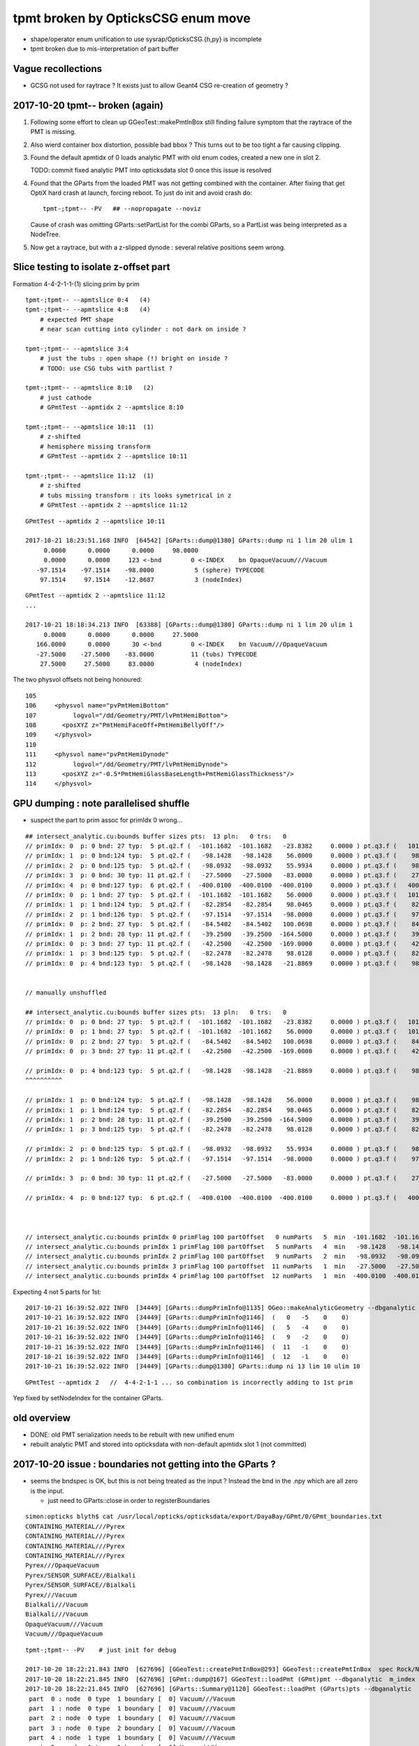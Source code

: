 tpmt broken by OpticksCSG enum move
======================================

* shape/operator enum unification to use sysrap/OpticksCSG.{h,py} is incomplete
* tpmt broken due to mis-interpretation of part buffer

Vague recollections
---------------------

* GCSG not used for raytrace ? It exists just to allow Geant4 CSG re-creation of geometry ?


2017-10-20 tpmt-- broken (again)
--------------------------------------

1. Following some effort to clean up GGeoTest::makePmtInBox
   still finding failure symptom that the raytrace of the PMT is missing.

2. Also wierd container box distortion, possible bad bbox ?  This turns out to 
   be too tight a far causing clipping. 

3. Found the default apmtidx of 0 loads analytic PMT with old enum codes, 
   created a new one in slot 2.  

   TODO: commit fixed analytic PMT into opticksdata slot 0 once this issue is resolved 

4. Found that the GParts from the loaded PMT was not getting combined with the
   container. After fixing that get OptiX hard crash at launch, forcing 
   reboot. To just do init and avoid crash do::

      tpmt-;tpmt-- -PV   ## --nopropagate --noviz

   Cause of crash was omitting GParts::setPartList for the combi GParts,
   so a PartList was being interpreted as a NodeTree.

5. Now get a raytrace, but with a z-slipped dynode : several relative positions
   seem wrong.






Slice testing to isolate z-offset part
-----------------------------------------------

Formation 4-4-2-1-1-(1) slicing prim by prim

::

    tpmt-;tpmt-- --apmtslice 0:4   (4)
    tpmt-;tpmt-- --apmtslice 4:8   (4)
        # expected PMT shape
        # near scan cutting into cylinder : not dark on inside ?

    tpmt-;tpmt-- --apmtslice 3:4   
        # just the tubs : open shape (!) bright on inside ?
        # TODO: use CSG tubs with partlist ?

    tpmt-;tpmt-- --apmtslice 8:10   (2)
        # just cathode
        # GPmtTest --apmtidx 2 --apmtslice 8:10

    tpmt-;tpmt-- --apmtslice 10:11  (1)
        # z-shifted 
        # hemisphere missing transform
        # GPmtTest --apmtidx 2 --apmtslice 10:11

    tpmt-;tpmt-- --apmtslice 11:12  (1)
        # z-shifted 
        # tubs missing transform : its looks symetrical in z 
        # GPmtTest --apmtidx 2 --apmtslice 11:12
         



::

    GPmtTest --apmtidx 2 --apmtslice 10:11

    2017-10-21 18:23:51.168 INFO  [64542] [GParts::dump@1380] GParts::dump ni 1 lim 20 ulim 1
         0.0000      0.0000      0.0000     98.0000 
         0.0000      0.0000     123 <-bnd        0 <-INDEX    bn OpaqueVacuum///Vacuum 
       -97.1514    -97.1514    -98.0000           5 (sphere) TYPECODE 
        97.1514     97.1514    -12.8687           3 (nodeIndex) 

::

    GPmtTest --apmtidx 2 --apmtslice 11:12
    ...

    2017-10-21 18:18:34.213 INFO  [63388] [GParts::dump@1380] GParts::dump ni 1 lim 20 ulim 1
         0.0000      0.0000      0.0000     27.5000 
       166.0000      0.0000      30 <-bnd        0 <-INDEX    bn Vacuum///OpaqueVacuum 
       -27.5000    -27.5000    -83.0000          11 (tubs) TYPECODE 
        27.5000     27.5000     83.0000           4 (nodeIndex) 



The two physvol offsets not being honoured::

    105 
    106     <physvol name="pvPmtHemiBottom"
    107          logvol="/dd/Geometry/PMT/lvPmtHemiBottom">
    108       <posXYZ z="PmtHemiFaceOff+PmtHemiBellyOff"/>
    109     </physvol>
    110 
    111     <physvol name="pvPmtHemiDynode"
    112          logvol="/dd/Geometry/PMT/lvPmtHemiDynode">
    113       <posXYZ z="-0.5*PmtHemiGlassBaseLength+PmtHemiGlassThickness"/>
    114     </physvol>



GPU dumping : note parallelised shuffle
--------------------------------------------

* suspect the part to prim assoc for primIdx 0 wrong...

::

    ## intersect_analytic.cu:bounds buffer sizes pts:  13 pln:   0 trs:   0 
    // primIdx: 0  p: 0 bnd: 27 typ:  5 pt.q2.f (  -101.1682  -101.1682   -23.8382     0.0000 ) pt.q3.f (   101.1682   101.1682    56.0000     0.0000 ) 
    // primIdx: 1  p: 0 bnd:124 typ:  5 pt.q2.f (   -98.1428   -98.1428    56.0000     0.0000 ) pt.q3.f (    98.1428    98.1428    98.0465     0.0000 ) 
    // primIdx: 2  p: 0 bnd:125 typ:  5 pt.q2.f (   -98.0932   -98.0932    55.9934     0.0000 ) pt.q3.f (    98.0932    98.0932    98.0128     0.0000 ) 
    // primIdx: 3  p: 0 bnd: 30 typ: 11 pt.q2.f (   -27.5000   -27.5000   -83.0000     0.0000 ) pt.q3.f (    27.5000    27.5000    83.0000     0.0000 ) 
    // primIdx: 4  p: 0 bnd:127 typ:  6 pt.q2.f (  -400.0100  -400.0100  -400.0100     0.0000 ) pt.q3.f (   400.0100   400.0100   400.0100     0.0000 ) 
    // primIdx: 0  p: 1 bnd: 27 typ:  5 pt.q2.f (  -101.1682  -101.1682    56.0000     0.0000 ) pt.q3.f (   101.1682   101.1682   100.0698     0.0000 ) 
    // primIdx: 1  p: 1 bnd:124 typ:  5 pt.q2.f (   -82.2854   -82.2854    98.0465     0.0000 ) pt.q3.f (    82.2854    82.2854   128.0000     0.0000 ) 
    // primIdx: 2  p: 1 bnd:126 typ:  5 pt.q2.f (   -97.1514   -97.1514   -98.0000     0.0000 ) pt.q3.f (    97.1514    97.1514   -12.8687     0.0000 ) 
    // primIdx: 0  p: 2 bnd: 27 typ:  5 pt.q2.f (   -84.5402   -84.5402   100.0698     0.0000 ) pt.q3.f (    84.5402    84.5402   131.0000     0.0000 ) 
    // primIdx: 1  p: 2 bnd: 28 typ: 11 pt.q2.f (   -39.2500   -39.2500  -164.5000     0.0000 ) pt.q3.f (    39.2500    39.2500   -21.8869     0.0000 ) 
    // primIdx: 0  p: 3 bnd: 27 typ: 11 pt.q2.f (   -42.2500   -42.2500  -169.0000     0.0000 ) pt.q3.f (    42.2500    42.2500   -23.8382     0.0000 ) 
    // primIdx: 1  p: 3 bnd:125 typ:  5 pt.q2.f (   -82.2478   -82.2478    98.0128     0.0000 ) pt.q3.f (    82.2478    82.2478   127.9500     0.0000 ) 
    // primIdx: 0  p: 4 bnd:123 typ:  5 pt.q2.f (   -98.1428   -98.1428   -21.8869     0.0000 ) pt.q3.f (    98.1428    98.1428    56.0000     0.0000 ) 


    // manually unshuffled 

    ## intersect_analytic.cu:bounds buffer sizes pts:  13 pln:   0 trs:   0 
    // primIdx: 0  p: 0 bnd: 27 typ:  5 pt.q2.f (  -101.1682  -101.1682   -23.8382     0.0000 ) pt.q3.f (   101.1682   101.1682    56.0000     0.0000 ) 
    // primIdx: 0  p: 1 bnd: 27 typ:  5 pt.q2.f (  -101.1682  -101.1682    56.0000     0.0000 ) pt.q3.f (   101.1682   101.1682   100.0698     0.0000 ) 
    // primIdx: 0  p: 2 bnd: 27 typ:  5 pt.q2.f (   -84.5402   -84.5402   100.0698     0.0000 ) pt.q3.f (    84.5402    84.5402   131.0000     0.0000 ) 
    // primIdx: 0  p: 3 bnd: 27 typ: 11 pt.q2.f (   -42.2500   -42.2500  -169.0000     0.0000 ) pt.q3.f (    42.2500    42.2500   -23.8382     0.0000 ) 

    // primIdx: 0  p: 4 bnd:123 typ:  5 pt.q2.f (   -98.1428   -98.1428   -21.8869     0.0000 ) pt.q3.f (    98.1428    98.1428    56.0000     0.0000 ) 
    ^^^^^^^^^^  

    // primIdx: 1  p: 0 bnd:124 typ:  5 pt.q2.f (   -98.1428   -98.1428    56.0000     0.0000 ) pt.q3.f (    98.1428    98.1428    98.0465     0.0000 ) 
    // primIdx: 1  p: 1 bnd:124 typ:  5 pt.q2.f (   -82.2854   -82.2854    98.0465     0.0000 ) pt.q3.f (    82.2854    82.2854   128.0000     0.0000 ) 
    // primIdx: 1  p: 2 bnd: 28 typ: 11 pt.q2.f (   -39.2500   -39.2500  -164.5000     0.0000 ) pt.q3.f (    39.2500    39.2500   -21.8869     0.0000 ) 
    // primIdx: 1  p: 3 bnd:125 typ:  5 pt.q2.f (   -82.2478   -82.2478    98.0128     0.0000 ) pt.q3.f (    82.2478    82.2478   127.9500     0.0000 ) 

    // primIdx: 2  p: 0 bnd:125 typ:  5 pt.q2.f (   -98.0932   -98.0932    55.9934     0.0000 ) pt.q3.f (    98.0932    98.0932    98.0128     0.0000 ) 
    // primIdx: 2  p: 1 bnd:126 typ:  5 pt.q2.f (   -97.1514   -97.1514   -98.0000     0.0000 ) pt.q3.f (    97.1514    97.1514   -12.8687     0.0000 ) 

    // primIdx: 3  p: 0 bnd: 30 typ: 11 pt.q2.f (   -27.5000   -27.5000   -83.0000     0.0000 ) pt.q3.f (    27.5000    27.5000    83.0000     0.0000 ) 

    // primIdx: 4  p: 0 bnd:127 typ:  6 pt.q2.f (  -400.0100  -400.0100  -400.0100     0.0000 ) pt.q3.f (   400.0100   400.0100   400.0100     0.0000 ) 



    // intersect_analytic.cu:bounds primIdx 0 primFlag 100 partOffset   0 numParts   5  min  -101.1682  -101.1682  -169.0000 max   101.1682   101.1682   131.0000 
    // intersect_analytic.cu:bounds primIdx 1 primFlag 100 partOffset   5 numParts   4  min   -98.1428   -98.1428  -164.5000 max    98.1428    98.1428   128.0000 
    // intersect_analytic.cu:bounds primIdx 2 primFlag 100 partOffset   9 numParts   2  min   -98.0932   -98.0932   -98.0000 max    98.0932    98.0932    98.0128 
    // intersect_analytic.cu:bounds primIdx 3 primFlag 100 partOffset  11 numParts   1  min   -27.5000   -27.5000   -83.0000 max    27.5000    27.5000    83.0000 
    // intersect_analytic.cu:bounds primIdx 4 primFlag 100 partOffset  12 numParts   1  min  -400.0100  -400.0100  -400.0100 max   400.0100   400.0100   400.0100 


Expecting 4 not 5 parts for 1st::

    2017-10-21 16:39:52.022 INFO  [34449] [GParts::dumpPrimInfo@1135] OGeo::makeAnalyticGeometry --dbganalytic (part_offset, parts_for_prim, tran_offset, plan_offset)  numPrim: 5 ulim: 5
    2017-10-21 16:39:52.022 INFO  [34449] [GParts::dumpPrimInfo@1146]  (   0   -5    0    0) 
    2017-10-21 16:39:52.022 INFO  [34449] [GParts::dumpPrimInfo@1146]  (   5   -4    0    0) 
    2017-10-21 16:39:52.022 INFO  [34449] [GParts::dumpPrimInfo@1146]  (   9   -2    0    0) 
    2017-10-21 16:39:52.022 INFO  [34449] [GParts::dumpPrimInfo@1146]  (  11   -1    0    0) 
    2017-10-21 16:39:52.022 INFO  [34449] [GParts::dumpPrimInfo@1146]  (  12   -1    0    0) 
    2017-10-21 16:39:52.022 INFO  [34449] [GParts::dump@1380] GParts::dump ni 13 lim 10 ulim 10

::

    GPmtTest --apmtidx 2   //  4-4-2-1-1 ... so combination is incorrectly adding to 1st prim


Yep fixed by setNodeIndex for the container GParts.



old overview
--------------

* DONE: old PMT serialization needs to be rebuilt with new unified enum   
* rebuilt analytic PMT and stored into opticksdata with non-default apmtidx slot 1 (not committed)


2017-10-20 issue : boundaries not getting into the GParts ?
------------------------------------------------------------

* seems the bndspec is OK, but this is not being treated as
  the input ? Instead the bnd in the .npy which are all zero
  is the input.

  * just need to GParts::close in order to registerBoundaries


::

    simon:opticks blyth$ cat /usr/local/opticks/opticksdata/export/DayaBay/GPmt/0/GPmt_boundaries.txt
    CONTAINING_MATERIAL///Pyrex
    CONTAINING_MATERIAL///Pyrex
    CONTAINING_MATERIAL///Pyrex
    CONTAINING_MATERIAL///Pyrex
    Pyrex///OpaqueVacuum
    Pyrex/SENSOR_SURFACE//Bialkali
    Pyrex/SENSOR_SURFACE//Bialkali
    Pyrex///Vacuum
    Bialkali///Vacuum
    Bialkali///Vacuum
    OpaqueVacuum///Vacuum
    Vacuum///OpaqueVacuum


::

    tpmt-;tpmt-- -PV    # just init for debug

    2017-10-20 18:22:21.843 INFO  [627696] [GGeoTest::createPmtInBox@293] GGeoTest::createPmtInBox  spec Rock/NONE/perfectAbsorbSurface/MineralOil container_inner_material MineralOil
    2017-10-20 18:22:21.845 INFO  [627696] [GPmt::dump@167] GGeoTest::loadPmt (GPmt)pmt --dbganalytic  m_index 0 m_path /usr/local/opticks/opticksdata/export/DayaBay/GPmt/0 m_parts 0x7f98c5ccc180 m_csg 0x7f98c5ccb990 m_bndlib 0x7f98c3e049d0
    2017-10-20 18:22:21.845 INFO  [627696] [GParts::Summary@1120] GGeoTest::loadPmt (GParts)pts --dbganalytic  num_parts 12 num_prim 0
     part  0 : node  0 type  1 boundary [  0] Vacuum///Vacuum  
     part  1 : node  0 type  1 boundary [  0] Vacuum///Vacuum  
     part  2 : node  0 type  1 boundary [  0] Vacuum///Vacuum  
     part  3 : node  0 type  2 boundary [  0] Vacuum///Vacuum  
     part  4 : node  1 type  1 boundary [  0] Vacuum///Vacuum  
     part  5 : node  1 type  1 boundary [  0] Vacuum///Vacuum  
     part  6 : node  1 type  1 boundary [  0] Vacuum///Vacuum  
     part  7 : node  1 type  2 boundary [  0] Vacuum///Vacuum  
     part  8 : node  2 type  1 boundary [  0] Vacuum///Vacuum  
     part  9 : node  2 type  1 boundary [  0] Vacuum///Vacuum  
     part 10 : node  3 type  1 boundary [  0] Vacuum///Vacuum  
     part 11 : node  4 type  2 boundary [  0] Vacuum///Vacuum  
    2017-10-20 18:22:21.845 INFO  [627696] [*GMergedMesh::combine@138] GMergedMesh::combine making new mesh  index 0 solids 1 verbosity 3
    2017-10-20 18:22:21.845 INFO  [627696] [GSolid::Dump@204] GMergedMesh::combine (source solids) numSolid 1


    GPmtTest   # shows same issue ... 





Review NCSG::Deserialize boundary handling
---------------------------------------------

* In tboolean- the boundary strings are
  planted in the python, which get serialized into
  the csg.txt

::

    cat /tmp/blyth/opticks/tboolean-torus--/csg.txt 
    Rock//perfectAbsorbSurface/Vacuum
    Vacuum///GlassSchottF2


* each NCSG tree has only a single boundary spec string
  which gets set in NCSG::Deserialize

::

    1153 int NCSG::Deserialize(const char* basedir, std::vector<NCSG*>& trees, int verbosity )
    1154 {
    ....
    1157     std::string txtpath = BFile::FormPath(basedir, FILENAME) ;
    ....
    1166     NTxt bnd(txtpath.c_str());
    1167     bnd.read();
    1169 
    1170     unsigned nbnd = bnd.getNumLines();
    ....
    1181     // order is reversed so that a tree with the "container" meta data tag at tree slot 0
    1182     // is handled last, so container_bb will then have been adjusted to hold all the others...
    1183     // allowing the auto-bbox setting of the container
    1184 
    1185     for(unsigned j=0 ; j < nbnd ; j++)
    1186     {
    1187         unsigned i = nbnd - 1 - j ;
    1188         std::string treedir = BFile::FormPath(basedir, BStr::itoa(i));
    1189 
    1190         NCSG* tree = new NCSG(treedir.c_str());
    1191         tree->setIndex(i);
    1192         tree->setVerbosity( verbosity );
    1193         tree->setBoundary( bnd.getLine(i) );



::

     165 GParts* GParts::make( NCSG* tree, const char* spec, unsigned verbosity )
     166 {
     167     assert(spec);
     168 
     ...
     238     // GParts originally intended to handle lists of parts each of which 
     239     // must have an associated boundary spec. When holding CSG trees there 
     240     // is really only a need for a single common boundary, but for
     241     // now enable reuse of the old GParts by duplicating the spec 
     242     // for every node of the tree
     243 
     244     const char* reldir = "" ;  // empty reldir avoids defaulting to GItemList  
     245 
     246     GItemList* lspec = GItemList::Repeat("GParts", spec, ni, reldir) ;
     247 
     248     GParts* pts = new GParts(nodebuf, tranbuf, planbuf, lspec) ;
     249 
     250     //pts->setTypeCode(0u, root->type);   //no need, slot 0 is the root node where the type came from
     251     return pts ;
     252 }


* hmm does GParts::close translate the spec into boundary int and write into partBuffer ?
  YEP : void GParts::registerBoundaries() // convert boundary spec names into integer codes using bndlib

::

    200 RT_PROGRAM void intersect(int primIdx)
    201 {
    202     const Prim& prim    = primBuffer[primIdx];
    203 
    204     unsigned partOffset  = prim.partOffset() ;
    205     unsigned numParts    = prim.numParts() ;
    206     unsigned primFlag    = prim.primFlag() ;
    207 
    208     uint4 identity = identityBuffer[instance_index] ;
    209 
    210 
    211     if(primFlag == CSG_FLAGNODETREE)
    212     {
    213         Part pt0 = partBuffer[partOffset + 0] ;
    214 
    215         identity.z = pt0.boundary() ;        // replace placeholder zero with test analytic geometry root node boundary
    216 
    217         evaluative_csg( prim, identity );
    218         //intersect_csg( prim, identity );
    219 
    220     }
    221     else if(primFlag == CSG_FLAGINVISIBLE)
    222     {
    223         // do nothing : report no intersections for primitives marked with primFlag CSG_FLAGINVISIBLE 
    224     }
    225 #ifdef WITH_PARTLIST
    226     else if(primFlag == CSG_FLAGPARTLIST)
    227     {
    228         for(unsigned int p=0 ; p < numParts ; p++)
    229         {
    230             Part pt = partBuffer[partOffset + p] ;
    231 
    232             identity.z = pt.boundary() ;
    233 






revisit tpmt--
----------------

The --apmtidx 1 option results in loading::

    2017-04-10 15:02:46.231 FATAL [50057] [GGeo::loadAnalyticPmt@733] GGeo::loadAnalyticPmt AnalyticPMTIndex 1 AnalyticPMTSlice ALL Path /usr/local/opticks/opticksdata/export/DayaBay/GPmt/1

::

    155 tpmt--(){
    ...
    176 
    177     local apmtidx=1
    178     # non-default AnalyticPMTIndex currently required for updated enums
    ...
    181    op.sh \
    182        --anakey $anakey \
    183        --save \
    184        --test --testconfig "$(tpmt-testconfig)" \
    185        --torch --torchconfig "$(tpmt-torchconfig)" \
    186        --cat $(tpmt-det) \
    187        --tag $tag \
    188        --timemax 10 \
    189        --animtimemax 10 \
    190        --eye 0.0,-0.5,0.0 \
    191        --geocenter \
    192        --apmtidx $apmtidx \
    193        $*
    194 
    195 }


root cause of difficulty
--------------------------

* kludgy association of an old triangulated PMT with the analytic CSG one, 
  actually it looks like there is one extra node in the triangulated ?

* best solution would be to find a way to triangulate the CSG, so there 
  would then be no solid/node matching problem 

* developing CSG to triangulation will take a while, so meanwhile just 
  construct meshes using CSG bboxen ?  See ggeo/test/GPmtTest.cc for start of this


symptom3 : surface attachement failure
------------------------------------------

* see :doc:`geant4_opticks_integration/surlib_with_test_geometry` 

::

    2017-03-16 17:49:08.898 INFO  [980504] [CTraverser::Traverse@128] CTraverser::Traverse DONE
    2017-03-16 17:49:08.898 INFO  [980504] [CTraverser::Summary@104] CDetector::traverse numMaterials 5 numMaterialsWithoutMPT 0
    2017-03-16 17:49:08.898 INFO  [980504] [CDetector::attachSurfaces@240] CDetector::attachSurfaces
    2017-03-16 17:49:08.898 INFO  [980504] [GSurLib::examineSolidBndSurfaces@115] GSurLib::examineSolidBndSurfaces numSolids 7
    Assertion failed: (node == i), function examineSolidBndSurfaces, file /Users/blyth/opticks/ggeo/GSurLib.cc, line 124.
    Process 79145 stopped
    * thread #1: tid = 0xef618, 0x00007fff96f1a866 libsystem_kernel.dylib`__pthread_kill + 10, queue = 'com.apple.main-thread', stop reason = signal SIGABRT
        frame #0: 0x00007fff96f1a866 libsystem_kernel.dylib`__pthread_kill + 10
    libsystem_kernel.dylib`__pthread_kill + 10:
    -> 0x7fff96f1a866:  jae    0x7fff96f1a870            ; __pthread_kill + 20
       0x7fff96f1a868:  movq   %rax, %rdi
       0x7fff96f1a86b:  jmp    0x7fff96f17175            ; cerror_nocancel
       0x7fff96f1a870:  retq   
    (lldb) bt
    * thread #1: tid = 0xef618, 0x00007fff96f1a866 libsystem_kernel.dylib`__pthread_kill + 10, queue = 'com.apple.main-thread', stop reason = signal SIGABRT
      * frame #0: 0x00007fff96f1a866 libsystem_kernel.dylib`__pthread_kill + 10
        frame #1: 0x00007fff8e5b735c libsystem_pthread.dylib`pthread_kill + 92
        frame #2: 0x00007fff95307b1a libsystem_c.dylib`abort + 125
        frame #3: 0x00007fff952d19bf libsystem_c.dylib`__assert_rtn + 321
        frame #4: 0x0000000101ce0ac9 libGGeo.dylib`GSurLib::examineSolidBndSurfaces(this=0x000000010e21e4a0) + 521 at GSurLib.cc:124
        frame #5: 0x0000000101ce08ad libGGeo.dylib`GSurLib::close(this=0x000000010e21e4a0) + 29 at GSurLib.cc:93
        frame #6: 0x0000000103ee0497 libcfg4.dylib`CDetector::attachSurfaces(this=0x000000010e21e1c0) + 247 at CDetector.cc:244
        frame #7: 0x0000000103e5ad26 libcfg4.dylib`CGeometry::init(this=0x000000010e21dc30) + 1446 at CGeometry.cc:73
        frame #8: 0x0000000103e5a770 libcfg4.dylib`CGeometry::CGeometry(this=0x000000010e21dc30, hub=0x000000010980c7a0) + 112 at CGeometry.cc:39
        frame #9: 0x0000000103e5ad8d libcfg4.dylib`CGeometry::CGeometry(this=0x000000010e21dc30, hub=0x000000010980c7a0) + 29 at CGeometry.cc:40
        frame #10: 0x0000000103f01286 libcfg4.dylib`CG4::CG4(this=0x000000010cadeab0, hub=0x000000010980c7a0) + 214 at CG4.cc:122
        frame #11: 0x0000000103f017bd libcfg4.dylib`CG4::CG4(this=0x000000010cadeab0, hub=0x000000010980c7a0) + 29 at CG4.cc:144
        frame #12: 0x0000000103ff1da3 libokg4.dylib`OKG4Mgr::OKG4Mgr(this=0x00007fff5fbfe6b0, argc=23, argv=0x00007fff5fbfe790) + 547 at OKG4Mgr.cc:35
        frame #13: 0x0000000103ff1ff3 libokg4.dylib`OKG4Mgr::OKG4Mgr(this=0x00007fff5fbfe6b0, argc=23, argv=0x00007fff5fbfe790) + 35 at OKG4Mgr.cc:41
        frame #14: 0x00000001000139be OKG4Test`main(argc=23, argv=0x00007fff5fbfe790) + 1486 at OKG4Test.cc:56
        frame #15: 0x00007fff9238d5fd libdyld.dylib`start + 1
    (lldb) 

::

    (lldb) f 7
    frame #7: 0x0000000103e5ad26 libcfg4.dylib`CGeometry::init(this=0x000000010e21dc30) + 1446 at CGeometry.cc:73
       70           detector  = static_cast<CDetector*>(new CGDMLDetector(m_hub, query)) ; 
       71       }
       72   
    -> 73       detector->attachSurfaces();
       74       //m_csurlib->convert(detector);
       75   
       76       m_detector = detector ; 
    (lldb) 




symptom 2 : CPU/G4 cfg4/CTestDetector misunderstanding primordial CSG buffer ?
-----------------------------------------------------------------------------------

* actually the PmtInBox code appears to be unaware of GCSG 

::

    tpmt-- --okg4

    2017-03-16 13:51:10.046 INFO  [889146] [OpticksGen::targetGenstep@125] OpticksGen::targetGenstep setting frame 1 1.0000,0.0000,0.0000,0.0000 0.0000,1.0000,0.0000,0.0000 0.0000,0.0000,1.0000,0.0000 0.0000,0.0000,0.0000,1.0000
    2017-03-16 13:51:10.047 FATAL [889146] [GenstepNPY::setPolarization@212] GenstepNPY::setPolarization pol 0.0000,0.0000,0.0000,0.0000 npol nan,nan,nan,nan m_polw nan,nan,nan,380.0000
    2017-03-16 13:51:10.047 INFO  [889146] [SLog::operator@15] OpticksHub::OpticksHub DONE

    *************************************************************
     Geant4 version Name: geant4-10-02-patch-01    (26-February-2016)
                          Copyright : Geant4 Collaboration
                          Reference : NIM A 506 (2003), 250-303
                                WWW : http://cern.ch/geant4
    *************************************************************

    2017-03-16 13:51:10.122 FATAL [889146] [CGeometry::init@59] CGeometry::init G4 simple test geometry 
    2017-03-16 13:51:10.122 INFO  [889146] [GGeo::createSurLib@656] deferred creation of GSurLib 
    2017-03-16 13:51:10.122 INFO  [889146] [GSurLib::collectSur@79]  nsur 48
    2017-03-16 13:51:10.122 INFO  [889146] [CPropLib::init@68] CPropLib::init
    2017-03-16 13:51:10.122 INFO  [889146] [CPropLib::initCheckConstants@120] CPropLib::initCheckConstants mm 1 MeV 1 nanosecond 1 ns 1 nm 1e-06 GC::nanometer 1e-06 h_Planck 4.13567e-12 GC::h_Planck 4.13567e-12 c_light 299.792 GC::c_light 299.792 dscale 0.00123984
    2017-03-16 13:51:10.122 INFO  [889146] [*CTestDetector::makeDetector@118] CTestDetector::makeDetector PmtInBox 1 BoxInBox 0 numSolids (from mesh0) 7 numSolids (from config) 1
    Assertion failed: (numSolids == numSolidsConfig), function makeDetector, file /Users/blyth/opticks/cfg4/CTestDetector.cc, line 127.
    /Users/blyth/opticks/bin/op.sh: line 580: 41465 Abort trap: 6           /usr/local/opticks/lib/OKG4Test --anakey tpmt --save --test --testconfig mode=PmtInBox_pmtpath=/usr/local/opticks/opticksdata/export/dpib/GMergedMesh/0_control=1,0,0,0_analytic=1_apmtidx=1_node=box_parameters=0,0,0,300_boundary=Rock/NONE/perfectAbsorbSurface/MineralOil --torch --torchconfig type=disc_photons=500000_wavelength=380_frame=1_source=0,0,300_target=0,0,0_radius=100_zenithazimuth=0,1,0,1_material=Vacuum_mode=_polarization= --cat PmtInBox --tag 10 --timemax 10 --animtimemax 10 --eye 0.0,-0.5,0.0 --geocenter --okg4
    /Users/blyth/opticks/bin/op.sh RC 134
    simon:opticks blyth$ 


    2017-03-16 14:17:21.209 INFO  [901864] [CPropLib::initCheckConstants@120] CPropLib::initCheckConstants mm 1 MeV 1 nanosecond 1 ns 1 nm 1e-06 GC::nanometer 1e-06 h_Planck 4.13567e-12 GC::h_Planck 4.13567e-12 c_light 299.792 GC::c_light 299.792 dscale 0.00123984
    2017-03-16 14:17:21.209 INFO  [901864] [*CTestDetector::makeDetector@118] CTestDetector::makeDetector PmtInBox 1 BoxInBox 0 numSolidsMesh 7 numSolidsConfig 1
    2017-03-16 14:17:21.209 INFO  [901864] [GMergedMesh::dumpSolids@617] CTestDetector::makeDetector (solid count inconsistent)
        0 ce             gfloat4      0.000      0.000      0.000    300.000  bb bb min   -300.000   -300.000   -300.000  max    300.000    300.000    300.000  ni(         0,         0,         0,4294967295) id(         0,         5,         0,         0)
        1 ce             gfloat4      0.000      0.000    -18.997    149.997  bb bb min   -100.288   -100.288   -168.995  max    100.288    100.288    131.000  ni(       720,       362,         1,         0) id(         1,         4,         1,         0)
        2 ce             gfloat4      0.000      0.000    -18.247    146.247  bb bb min    -97.288    -97.288   -164.495  max     97.288     97.288    128.000  ni(       720,       362,         2,         1) id(         2,         3,         2,         0)
        3 ce             gfloat4      0.005      0.004     91.998     98.143  bb bb min    -98.138    -98.139     55.996  max     98.148     98.147    128.000  ni(       960,       482,         3,         2) id(         3,         0,         3,         0)
        4 ce             gfloat4      0.000      0.000     13.066     98.143  bb bb min    -98.143    -98.143    -30.000  max     98.143     98.143     56.131  ni(       576,       288,         4,         2) id(         4,         1,         4,         0)
        5 ce             gfloat4      0.000      0.000    -81.500     83.000  bb bb min    -27.500    -27.500   -164.500  max     27.500     27.500      1.500  ni(        96,        50,         5,         2) id(         5,         2,         4,         0)
        6 ce             gfloat4      0.000      0.000      0.000    300.000  bb bb min   -300.000   -300.000   -300.000  max    300.000    300.000    300.000  ni(        12,        24,         0,4294967295) id(         0,      1000,         0,         0)
    Assertion failed: (numSolidsMesh == numSolidsConfig), function makeDetector, file /Users/blyth/opticks/cfg4/CTestDetector.cc, line 133.


looks like okg4 not updated since primordial GCSG 
~~~~~~~~~~~~~~~~~~~~~~~~~~~~~~~~~~~~~~~~~~~~~~~~~~~~

Approach 

* make connection between the analytic GCSG volumes that CTestDetector::makePMT 
  is going to use and the triangulated GMergedMesh solid count, 
  then can update the assert

* avoid duplicity regards the analytic PMT and honour the apmtidx version, by 
  eliminating CPropLib::getPmtCSG

::

    simon:opticks blyth$ opticks-find getPmtCSG
    ./cfg4/CPropLib.cc:GCSG* CPropLib::getPmtCSG(NSlice* slice)
    ./cfg4/CPropLib.cc:        LOG(error) << "CPropLib::getPmtCSG failed to load PMT" ;
    ./cfg4/CPropLib.cc:        LOG(error) << "CPropLib::getPmtCSG failed to getCSG from GPmt" ;
    ./cfg4/CTestDetector.cc:    GCSG* csg = m_mlib->getPmtCSG(slice);
    ./cfg4/CPropLib.hh:       GCSG*       getPmtCSG(NSlice* slice);


    162 GCSG* CPropLib::getPmtCSG(NSlice* slice)
    163 {
    164    // hmm this is probably already loaded ???
    165    
    166     GPmt* pmt = GPmt::load( m_ok, m_bndlib, 0, slice );    // pmtIndex:0
    167     
    168     if(pmt == NULL)
    169     {
    170         LOG(error) << "CPropLib::getPmtCSG failed to load PMT" ;
    171         return NULL ; 
    172     }   
    173     
    174     GCSG* csg = pmt->getCSG();
    175     
    176     if(csg == NULL)
    177     {
    178         LOG(error) << "CPropLib::getPmtCSG failed to getCSG from GPmt" ;
    179         return NULL ; 
    180     }   
    181     return csg ;
    182 }   





FIXED : symptom 1, GPU side mis-interpreting parts buffer after enum change
-----------------------------------------------------------------------------

::

    tpmt--   

    2017-03-15 20:48:44.712 INFO  [829428] [OContext::close@219] OContext::close numEntryPoint 2
    ##hemi-pmt.cu:bounds primIdx 0 is_partlist:0 min  -101.1682  -101.1682   -23.8382 max   101.1682   101.1682    56.0000 
    ##hemi-pmt.cu:bounds primIdx 1 is_partlist:0 min   -98.1428   -98.1428    56.0000 max    98.1428    98.1428    98.0465 
    ##hemi-pmt.cu:bounds primIdx 2 is_partlist:0 min   -98.0932   -98.0932    55.9934 max    98.0932    98.0932    98.0128 
    ##hemi-pmt.cu:bounds primIdx 3 is_partlist:0 min   -27.5000   -27.5000  -164.5000 max    27.5000    27.5000     1.5000 
    ##hemi-pmt.cu:bounds primIdx 4 is_partlist:0 min  -300.0100  -300.0100  -300.0100 max   300.0100   300.0100   300.0100 
    2017-03-15 20:48:45.342 INFO  [829428] [OPropagator::prelaunch@149] 1 : (0;500000,1) prelaunch_times vali,comp,prel,lnch  0.0000 0.2694 0.2364 0.0000
    evaluative_csg primIdx_ 1 numParts 4 perfect tree fullHeight 4294967295 exceeds current limit
    evaluative_csg primIdx_ 1 numParts 4 perfect tree fullHeight 4294967295 exceeds current limit
    evaluative_csg primIdx_ 1 numParts 4 perfect tree fullHeight 4294967295 exceeds current limit
    evaluative_csg primIdx_ 1 numParts 4 perfect tree fullHeight 4294967295 exceeds current limit


review of analytic PMT serialization
--------------------------------------

* ana/pmt/analytic.py 

Recreate the analytic PMT from detdecs parse with

::

   pmt-analytic-tmp   # writing to $TMP/GPmt/0/GPmt.npy
   pmt-analytic       # writing to $IDPATH/GPmt/0/GPmt.npy

Actual one in use is from opticksdata repo $OPTICKS_DATA/export/DayaBay/GPmt/0/  


Comparing existing serializations
~~~~~~~~~~~~~~~~~~~~~~~~~~~~~~~~~~~~

All three look effectively the same, with no influence from new enum so far::

    simon:pmt blyth$ l /usr/local/opticks/opticksdata/export/DayaBay_VGDX_20140414-1300/g4_00.96ff965744a2f6b78c24e33c80d3a4cd.dae/GPmt/0/
    total 48
    -rw-r--r--  1 blyth  staff   848 Mar 15 16:27 GPmt.npy
    -rw-r--r--  1 blyth  staff   289 Mar 15 16:27 GPmt_boundaries.txt
    -rw-r--r--  1 blyth  staff  1168 Mar 15 16:27 GPmt_csg.npy
    -rw-r--r--  1 blyth  staff    74 Mar 15 16:27 GPmt_lvnames.txt
    -rw-r--r--  1 blyth  staff    47 Mar 15 16:27 GPmt_materials.txt
    -rw-r--r--  1 blyth  staff    74 Mar 15 16:27 GPmt_pvnames.txt
    simon:pmt blyth$ 
    simon:pmt blyth$ 
    simon:pmt blyth$ l $TMP/GPmt/0/
    total 48
    -rw-r--r--  1 blyth  wheel   848 Mar 15 17:31 GPmt.npy
    -rw-r--r--  1 blyth  wheel   289 Mar 15 17:31 GPmt_boundaries.txt
    -rw-r--r--  1 blyth  wheel  1168 Mar 15 17:31 GPmt_csg.npy
    -rw-r--r--  1 blyth  wheel    74 Mar 15 17:31 GPmt_lvnames.txt
    -rw-r--r--  1 blyth  wheel    47 Mar 15 17:31 GPmt_materials.txt
    -rw-r--r--  1 blyth  wheel    74 Mar 15 17:31 GPmt_pvnames.txt
    simon:pmt blyth$ diff -r --brief $IDPATH/GPmt/0 $TMP/GPmt/0
    simon:pmt blyth$ 
    simon:pmt blyth$ 
    simon:pmt blyth$ l /usr/local/opticks/opticksdata/export/DayaBay/GPmt/0/
    total 80
    -rw-r--r--  1 blyth  staff   848 Jul  5  2016 GPmt.npy
    -rw-r--r--  1 blyth  staff   289 Jul  5  2016 GPmt.txt
    -rw-r--r--  1 blyth  staff   289 Jul  5  2016 GPmt_boundaries.txt
    -rw-r--r--  1 blyth  staff   848 Jul  5  2016 GPmt_check.npy
    -rw-r--r--  1 blyth  staff   289 Jul  5  2016 GPmt_check.txt
    -rw-r--r--  1 blyth  staff  1168 Jul  5  2016 GPmt_csg.npy
    -rw-r--r--  1 blyth  staff    47 Jul  5  2016 GPmt_csg.txt
    -rw-r--r--  1 blyth  staff    74 Jul  5  2016 GPmt_lvnames.txt
    -rw-r--r--  1 blyth  staff    47 Jul  5  2016 GPmt_materials.txt
    -rw-r--r--  1 blyth  staff    74 Jul  5  2016 GPmt_pvnames.txt

    simon:pmt blyth$ echo $OPTICKS_DATA
    /usr/local/opticks/opticksdata
    simon:pmt blyth$ 
    simon:pmt blyth$ diff -r --brief $OPTICKS_DATA/export/DayaBay/GPmt/0/ $TMP/GPmt/0/
    Only in /usr/local/opticks/opticksdata/export/DayaBay/GPmt/0/: GPmt.txt
    Only in /usr/local/opticks/opticksdata/export/DayaBay/GPmt/0/: GPmt_check.npy
    Only in /usr/local/opticks/opticksdata/export/DayaBay/GPmt/0/: GPmt_check.txt
    Only in /usr/local/opticks/opticksdata/export/DayaBay/GPmt/0/: GPmt_csg.txt



